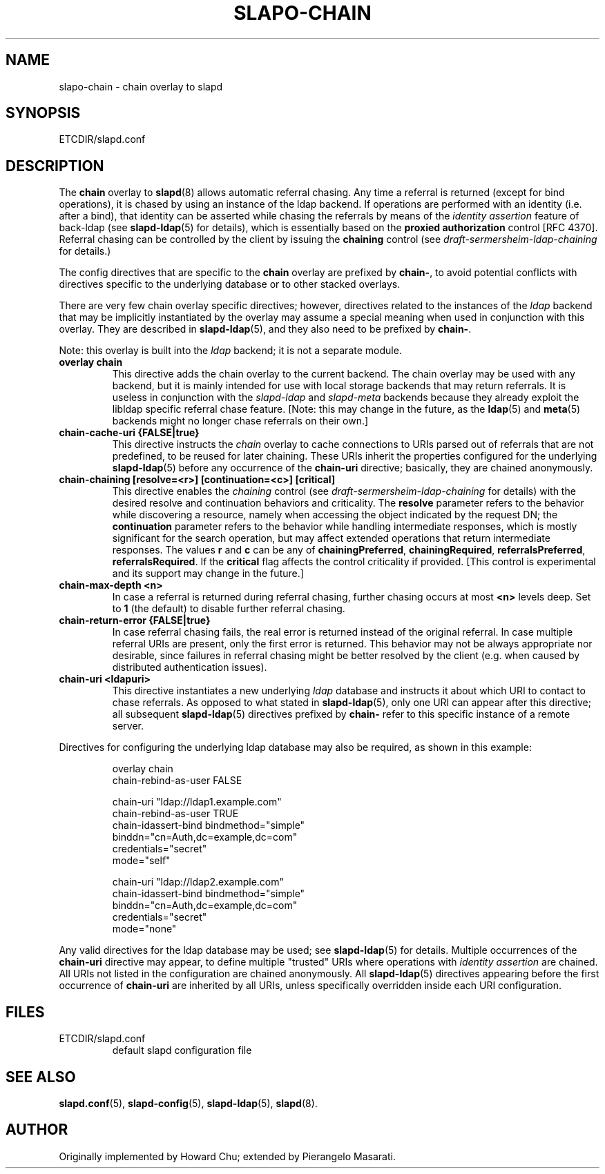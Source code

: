 .TH SLAPO-CHAIN 5 "RELEASEDATE" "OpenLDAP LDVERSION"
.\" Copyright 1998-2017 The OpenLDAP Foundation, All Rights Reserved.
.\" Copying restrictions apply.  See the COPYRIGHT file.
.\" $OpenLDAP$
.SH NAME
slapo\-chain \- chain overlay to slapd
.SH SYNOPSIS
ETCDIR/slapd.conf
.SH DESCRIPTION
The
.B chain
overlay to
.BR slapd (8)
allows automatic referral chasing.
Any time a referral is returned (except for bind operations),
it is chased by using an instance of the ldap backend.
If operations are performed with an identity (i.e. after a bind),
that identity can be asserted while chasing the referrals 
by means of the \fIidentity assertion\fP feature of back-ldap
(see
.BR slapd\-ldap (5)
for details), which is essentially based on the
.B proxied authorization
control [RFC 4370].
Referral chasing can be controlled by the client by issuing the 
\fBchaining\fP control
(see \fIdraft-sermersheim-ldap-chaining\fP for details.)

.LP 
The config directives that are specific to the
.B chain
overlay are prefixed by
.BR chain\- ,
to avoid potential conflicts with directives specific to the underlying 
database or to other stacked overlays.

.LP
There are very few chain overlay specific directives; however, directives 
related to the instances of the \fIldap\fP backend that may be implicitly 
instantiated by the overlay may assume a special meaning when used 
in conjunction with this overlay.  They are described in
.BR slapd\-ldap (5),
and they also need to be prefixed by
.BR chain\- .

Note: this overlay is built into the \fIldap\fP backend; it is not 
a separate module.

.TP
.B overlay chain
This directive adds the chain overlay to the current backend.
The chain overlay may be used with any backend, but it is mainly 
intended for use with local storage backends that may return referrals.
It is useless in conjunction with the \fIslapd\-ldap\fP and \fIslapd\-meta\fP
backends because they already exploit the libldap specific referral chase 
feature.
[Note: this may change in the future, as the \fBldap\fP(5) and 
\fBmeta\fP(5) backends might no longer chase referrals on their own.]
.TP
.B chain\-cache\-uri {FALSE|true}
This directive instructs the \fIchain\fP overlay to cache
connections to URIs parsed out of referrals that are not predefined,
to be reused for later chaining.
These URIs inherit the properties configured for the underlying 
\fBslapd\-ldap\fP(5) before any occurrence of the \fBchain\-uri\fP
directive; basically, they are chained anonymously.
.TP
.B chain\-chaining [resolve=<r>] [continuation=<c>] [critical]
This directive enables the \fIchaining\fP control
(see \fIdraft-sermersheim-ldap-chaining\fP for details)
with the desired resolve and continuation behaviors and criticality.
The \fBresolve\fP parameter refers to the behavior while discovering
a resource, namely when accessing the object indicated by the request DN;
the \fBcontinuation\fP parameter refers to the behavior while handling
intermediate responses, which is mostly significant for the search 
operation, but may affect extended operations that return intermediate
responses.
The values \fBr\fP and \fBc\fP can be any of
.BR chainingPreferred ,
.BR chainingRequired ,
.BR referralsPreferred ,
.BR referralsRequired .
If the \fBcritical\fP flag affects the control criticality if provided.
[This control is experimental and its support may change in the future.]
.TP
.B chain\-max\-depth <n>
In case a referral is returned during referral chasing, further chasing
occurs at most \fB<n>\fP levels deep.  Set to \fB1\fP (the default) 
to disable further referral chasing.
.TP
.B chain\-return\-error {FALSE|true}
In case referral chasing fails, the real error is returned instead
of the original referral.  In case multiple referral URIs are present,
only the first error is returned.  This behavior may not be always
appropriate nor desirable, since failures in referral chasing might be
better resolved by the client (e.g. when caused by distributed 
authentication issues).
.TP
.B chain\-uri <ldapuri>
This directive instantiates a new underlying \fIldap\fP database
and instructs it about which URI to contact to chase referrals.
As opposed to what stated in \fBslapd\-ldap\fP(5), only one URI
can appear after this directive; all subsequent \fBslapd\-ldap\fP(5)
directives prefixed by \fBchain\-\fP refer to this specific instance
of a remote server.
.LP

Directives for configuring the underlying ldap database may also 
be required, as shown in this example:
.LP
.RS
.nf
overlay                 chain
chain\-rebind\-as\-user    FALSE

chain\-uri               "ldap://ldap1.example.com"
chain\-rebind\-as\-user    TRUE
chain\-idassert\-bind     bindmethod="simple"
                        binddn="cn=Auth,dc=example,dc=com"
                        credentials="secret"
                        mode="self"

chain\-uri               "ldap://ldap2.example.com"
chain\-idassert\-bind     bindmethod="simple"
                        binddn="cn=Auth,dc=example,dc=com"
                        credentials="secret"
                        mode="none"

.fi
.RE
.LP
Any valid directives for the ldap database may be used; see
.BR slapd\-ldap (5)
for details.
Multiple occurrences of the \fBchain\-uri\fP directive may appear,
to define multiple "trusted" URIs where operations with 
\fIidentity assertion\fP are chained.
All URIs not listed in the configuration are chained anonymously.
All \fBslapd\-ldap\fP(5) directives appearing before the first 
occurrence of \fBchain\-uri\fP are inherited by all URIs,
unless specifically overridden inside each URI configuration.
.SH FILES
.TP
ETCDIR/slapd.conf
default slapd configuration file
.SH SEE ALSO
.BR slapd.conf (5),
.BR slapd\-config (5),
.BR slapd\-ldap (5),
.BR slapd (8).
.SH AUTHOR
Originally implemented by Howard Chu; extended by Pierangelo Masarati.
